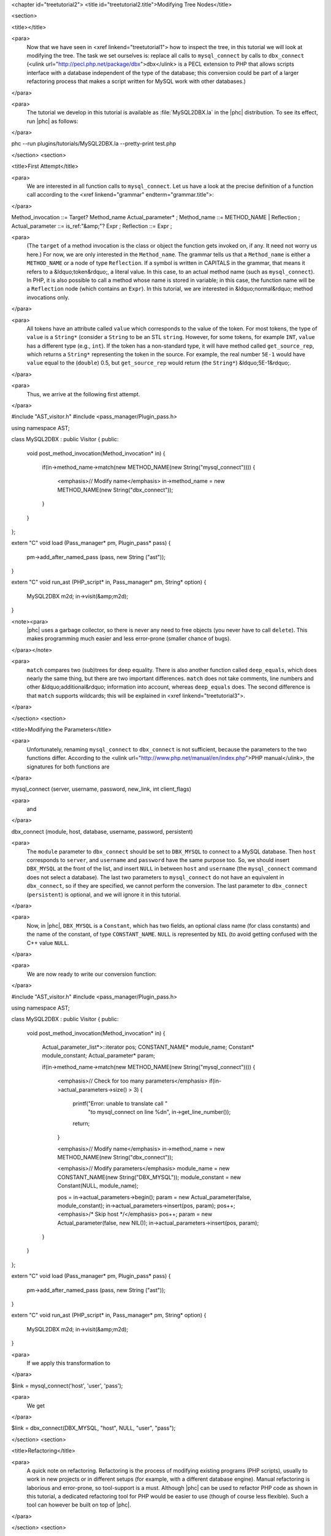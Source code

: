 <chapter id="treetutorial2">
<title id="treetutorial2.title">Modifying Tree Nodes</title>

<section>

<title></title>

<para>
	Now that we have seen in <xref linkend="treetutorial1"> how to inspect the
	tree, in this tutorial we will look at modifying the tree. The task we set
	ourselves is: replace all calls to ``mysql_connect`` by calls to
	``dbx_connect`` (<ulink
	url="http://pecl.php.net/package/dbx">dbx</ulink> is a PECL extension to PHP
	that allows scripts interface with a database independent of the type of the
	database; this conversion could be part of a larger refactoring process that
	makes a script written for MySQL work with other databases.) 
</para>

<para>
	The tutorial we develop in this tutorial is available as
	:file:`MySQL2DBX.la` in the |phc| distribution. To see its
	effect, run |phc| as follows: 
</para>
	
.. sourcecode::

phc --run plugins/tutorials/MySQL2DBX.la --pretty-print test.php


</section>
<section>

<title>First Attempt</title>

<para>
	We are interested in all function calls to ``mysql_connect``.  Let
	us have a look at the precise definition of a function call according to the
	<xref linkend="grammar" endterm="grammar.title">: 
</para>

.. sourcecode::

Method_invocation ::= Target? Method_name Actual_parameter* ;
Method_name ::= METHOD_NAME | Reflection ;
Actual_parameter ::= is_ref:"&amp;"? Expr ;
Reflection ::= Expr ;

			
<para>
	(The ``target`` of a method invocation is the class or object the
	function gets invoked on, if any. It need not worry us here.) For now, we
	are only interested in the ``Method_name``. The grammar tells us
	that a ``Method_name`` is either a ``METHOD_NAME`` or a
	node of type ``Reflection``. If a symbol is written in CAPITALS in
	the grammar, that means it refers to a &ldquo;token&rdquo;, a literal value.
	In this case, to an actual method name (such as ``mysql_connect``).
	In PHP, it is also possible to call a method whose name is stored in
	variable; in this case, the function name will be a ``Reflection``
	node (which contains an ``Expr``). In this tutorial, we are
	interested in &ldquo;normal&rdquo; method invocations only.  
</para>

<para>
	All tokens have an attribute called ``value``
	which corresponds to the value of the token. For most tokens, the type of
	``value`` is a ``String*`` (consider a ``String``
	to be an STL ``string``. However, for some tokens, for example
	``INT``, ``value`` has a different type (e.g.,
	``int``). If the token has a non-standard type, it will have method 
	called ``get_source_rep``, which returns a ``String*``
	representing the token in the source. For example, the real number
	``5E-1`` would have ``value`` equal to the
	(``double``) 0.5, but ``get_source_rep`` would return (the
	``String*``) &ldquo;5E-1&rdquo;. 
</para> 

<para>
	Thus, we arrive at the following first attempt. 
</para>

.. sourcecode::

#include "AST_visitor.h"
#include <pass_manager/Plugin_pass.h>

using namespace AST;

class MySQL2DBX : public Visitor
{
public:
   void post_method_invocation(Method_invocation* in)
   {
      if(in->method_name->match(new METHOD_NAME(new String("mysql_connect"))))
      {
         <emphasis>// Modify name</emphasis>
         in->method_name = new METHOD_NAME(new String("dbx_connect"));
      }
   }
};

extern "C" void load (Pass_manager* pm, Plugin_pass* pass)
{
   pm->add_after_named_pass (pass, new String ("ast"));
}

extern "C" void run_ast (PHP_script* in, Pass_manager* pm, String* option)
{
   MySQL2DBX m2d;
   in->visit(&amp;m2d);
}


<note><para>
	|phc| uses a garbage collector, so there is never any need to free objects
	(you never have to call ``delete``).  This makes programming much
	easier and less error-prone (smaller chance of bugs). 
</para></note>

<para>
	``match`` compares two (sub)trees for deep equality.  There is also
	another function called ``deep_equals``, which does nearly the same
	thing, but there are two important differences.  ``match`` does not
	take comments, line numbers and other &ldquo;additional&rdquo; information
	into account, whereas ``deep_equals`` does. The second difference
	is that ``match`` supports wildcards; this will be explained in
	<xref linkend="treetutorial3">.
</para>

</section>
<section>

<title>Modifying the Parameters</title>

<para>
	Unfortunately, renaming ``mysql_connect`` to
	``dbx_connect`` is not sufficient, because the parameters to the
	two functions differ. According to the <ulink
	url="http://www.php.net/manual/en/index.php">PHP manual</ulink>, the
	signatures for both functions are 
</para>

.. sourcecode::

mysql_connect (server, username, password, new_link, int client_flags)


<para>
	and 
</para>

.. sourcecode::

dbx_connect (module, host, database, username, password, persistent)


<para>
	The ``module`` parameter to ``dbx_connect`` should be set
	to ``DBX_MYSQL`` to connect to a MySQL database. Then
	``host`` corresponds to ``server``, and
	``username`` and ``password`` have the same purpose too.
	So, we should insert ``DBX_MYSQL`` at the front of the list, and
	insert ``NULL`` in between ``host`` and
	``username`` (the ``mysql_connect`` command does not
	select a database). The last two parameters to ``mysql_connect`` do
	not have an equivalent in ``dbx_connect``, so if they are
	specified, we cannot perform the conversion. The last parameter to
	``dbx_connect`` (``persistent``) is optional, and we will
	ignore it in this tutorial.  
</para>

<para>
	Now, in |phc|, ``DBX_MYSQL`` is a ``Constant``, which has
	two fields, an optional class name (for class constants) and the name of the
	constant, of type ``CONSTANT_NAME``. ``NULL`` is
	represented by ``NIL`` (to avoid getting confused with the C++
	value ``NULL``.
</para>

<para>
	We are now ready to write our conversion function: 
</para>

.. sourcecode::

#include "AST_visitor.h"
#include <pass_manager/Plugin_pass.h>

using namespace AST;

class MySQL2DBX : public Visitor
{
public:
   void post_method_invocation(Method_invocation* in)
   {
      Actual_parameter_list*>::iterator pos;
      CONSTANT_NAME* module_name;
      Constant* module_constant;
      Actual_parameter* param;
 
      if(in->method_name->match(new METHOD_NAME(new String("mysql_connect"))))
      {
         <emphasis>// Check for too many parameters</emphasis>
         if(in->actual_parameters->size() > 3)
         {
            printf("Error: unable to translate call "
               "to mysql_connect on line %d\n", in->get_line_number());
            return;
         }
      
         <emphasis>// Modify name</emphasis>
         in->method_name = new METHOD_NAME(new String("dbx_connect"));
      
         <emphasis>// Modify parameters</emphasis>
         module_name = new CONSTANT_NAME(new String("DBX_MYSQL"));
         module_constant = new Constant(NULL, module_name);
         
         pos = in->actual_parameters->begin();
         param = new Actual_parameter(false, module_constant);
         in->actual_parameters->insert(pos, param); pos++;
         <emphasis>/* Skip host */</emphasis> pos++;
         param = new Actual_parameter(false, new NIL());
         in->actual_parameters->insert(pos, param); 
      }
   }
};

extern "C" void load (Pass_manager* pm, Plugin_pass* pass)
{
   pm->add_after_named_pass (pass, new String ("ast"));
}

extern "C" void run_ast (PHP_script* in, Pass_manager* pm, String* option)
{
	MySQL2DBX m2d;
	in->visit(&amp;m2d);
}


<para>
	If we apply this transformation to 
</para>

.. sourcecode::

$link = mysql_connect('host', 'user', 'pass');


<para>
	We get 
</para>

.. sourcecode::

$link = dbx_connect(DBX_MYSQL, "host", NULL, "user", "pass");


</section>
<section>

<title>Refactoring</title>

<para>
	A quick note on refactoring. Refactoring is the process of modifying
	existing programs (PHP scripts), usually to work in new projects or in
	different setups (for example, with a different database engine). Manual
	refactoring is laborious and error-prone, so tool-support is a must.
	Although |phc| can be used to refactor PHP code as shown in this tutorial, a
	dedicated refactoring tool for PHP would be easier to use (though of course
	less flexible). Such a tool can however be built on top of |phc|.
</para>

</section>
<section>

<title> What's Next? </title>

<para>
	<xref linkend="treetutorial3"> explains how you can modify the
	<emphasis>structure</emphasis> of the tree, as well as the tree nodes.
</para>

</section>
</chapter>
